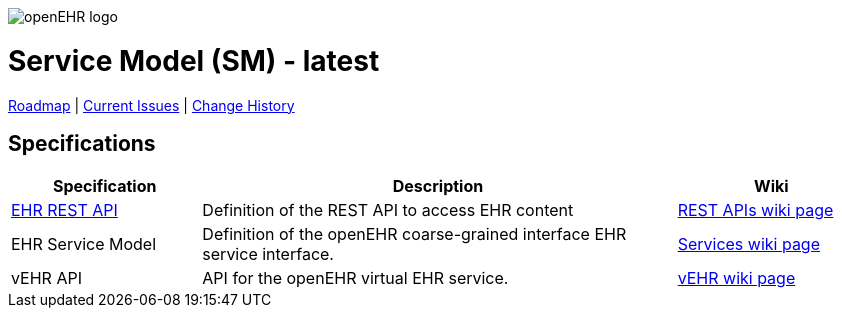 //
// ============================================ Asciidoc HEADER =============================================
//
:doctype: book
:pagenums:
:numbered!:
// git rid of PDF 'Chapter' labs on level 1 headings
:chapter-label:
//
// HTML-only attributes
//
:linkcss:
:keywords: reference model, openehr
:description: openEHR Reference Model
:sectanchors:
:sm_release: latest
:jira-roadmap: https://openehr.atlassian.net/projects/SPECSM?selectedItem=com.atlassian.jira.jira-projects-plugin:release-page
:jira-hist-issues: https://openehr.atlassian.net/issues/?filter=10720

image::http://www.openehr.org/releases/BASE/latest/resources/images/openehr_logo_large.png["openEHR logo",align="center"]

= Service Model (SM) - {sm_release}

// Use the following version for 'latest'
ifeval::["{sm_release}" == "latest"]
:jira-issues: https://openehr.atlassian.net/projects/SPECSM/issues/?filter=allopenissues
[.title-para]
{jira-roadmap}[Roadmap] | {jira-issues}[Current Issues] | {jira-hist-issues}[Change History]
endif::[]

// Use the following version for a release
ifeval::["{sm_release}" != "latest"]
:jira-pr-release: https://openehr.atlassian.net/projects/SPECPR/versions/10060
:jira-cr-release: https://openehr.atlassian.net/projects/SPECSM/versions/10860
[.title-para]
{jira-pr-release}[Problems Fixed] | {jira-cr-release}[Changes Implemented] | {jira-roadmap}[Roadmap] | {jira-hist-issues}[Change History]
endif::[]

== Specifications

[cols="2,5,2", options="header"]
|===
|Specification |Description |Wiki

|http://www.openehr.org/releases/ITS/latest/ehr_restapi.html[EHR REST API]
|Definition of the REST API to access EHR content
|https://openehr.atlassian.net/wiki/display/spec/openEHR+REST+APIs[REST APIs wiki page] 

|EHR Service Model
|Definition of the openEHR coarse-grained interface EHR service interface.
|http://www.openehr.org/wiki/display/spec/openEHR+Service+Model[Services wiki page] 

|vEHR API
|API for the openEHR virtual EHR service.
|http://www.openehr.org/wiki/display/spec/vEHR+Service+Specification[vEHR wiki page]

|===

// == Computable Expressions
// 
// [cols="2,5", options="header"]
// |===
// |Resource |Description
// 
// |http://www.openehr.org/releases/SM/{am_release}/UML/openEHR_UML-AM.mdzip[source files / XMI]
// |UML file for MagicDraw 18.1. Contains UML 2.5 standard XMI file.
// 
// |===
// 
// 
// == Class Index
// 
// include::UML/class_index.adoc[leveloffset=+1]
